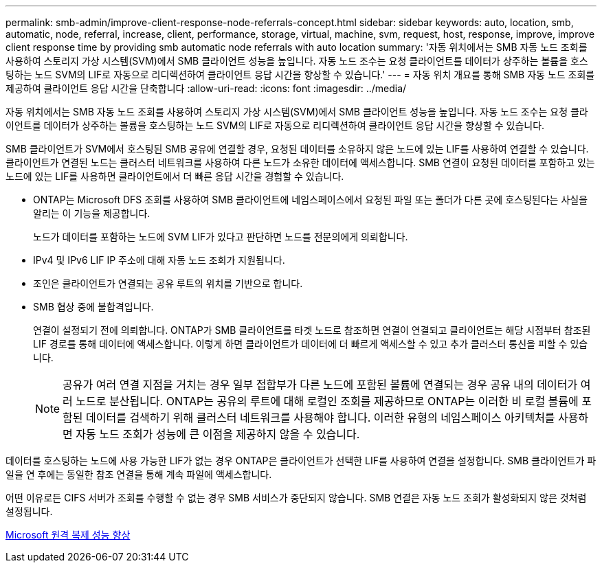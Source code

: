 ---
permalink: smb-admin/improve-client-response-node-referrals-concept.html 
sidebar: sidebar 
keywords: auto, location, smb, automatic, node, referral, increase, client, performance, storage, virtual, machine, svm, request, host, response, improve, improve client response time by providing smb automatic node referrals with auto location 
summary: '자동 위치에서는 SMB 자동 노드 조회를 사용하여 스토리지 가상 시스템(SVM)에서 SMB 클라이언트 성능을 높입니다. 자동 노드 조수는 요청 클라이언트를 데이터가 상주하는 볼륨을 호스팅하는 노드 SVM의 LIF로 자동으로 리디렉션하여 클라이언트 응답 시간을 향상할 수 있습니다.' 
---
= 자동 위치 개요를 통해 SMB 자동 노드 조회를 제공하여 클라이언트 응답 시간을 단축합니다
:allow-uri-read: 
:icons: font
:imagesdir: ../media/


[role="lead"]
자동 위치에서는 SMB 자동 노드 조회를 사용하여 스토리지 가상 시스템(SVM)에서 SMB 클라이언트 성능을 높입니다. 자동 노드 조수는 요청 클라이언트를 데이터가 상주하는 볼륨을 호스팅하는 노드 SVM의 LIF로 자동으로 리디렉션하여 클라이언트 응답 시간을 향상할 수 있습니다.

SMB 클라이언트가 SVM에서 호스팅된 SMB 공유에 연결할 경우, 요청된 데이터를 소유하지 않은 노드에 있는 LIF를 사용하여 연결할 수 있습니다. 클라이언트가 연결된 노드는 클러스터 네트워크를 사용하여 다른 노드가 소유한 데이터에 액세스합니다. SMB 연결이 요청된 데이터를 포함하고 있는 노드에 있는 LIF를 사용하면 클라이언트에서 더 빠른 응답 시간을 경험할 수 있습니다.

* ONTAP는 Microsoft DFS 조회를 사용하여 SMB 클라이언트에 네임스페이스에서 요청된 파일 또는 폴더가 다른 곳에 호스팅된다는 사실을 알리는 이 기능을 제공합니다.
+
노드가 데이터를 포함하는 노드에 SVM LIF가 있다고 판단하면 노드를 전문의에게 의뢰합니다.

* IPv4 및 IPv6 LIF IP 주소에 대해 자동 노드 조회가 지원됩니다.
* 조인은 클라이언트가 연결되는 공유 루트의 위치를 기반으로 합니다.
* SMB 협상 중에 불합격입니다.
+
연결이 설정되기 전에 의뢰합니다. ONTAP가 SMB 클라이언트를 타겟 노드로 참조하면 연결이 연결되고 클라이언트는 해당 시점부터 참조된 LIF 경로를 통해 데이터에 액세스합니다. 이렇게 하면 클라이언트가 데이터에 더 빠르게 액세스할 수 있고 추가 클러스터 통신을 피할 수 있습니다.

+
[NOTE]
====
공유가 여러 연결 지점을 거치는 경우 일부 접합부가 다른 노드에 포함된 볼륨에 연결되는 경우 공유 내의 데이터가 여러 노드로 분산됩니다. ONTAP는 공유의 루트에 대해 로컬인 조회를 제공하므로 ONTAP는 이러한 비 로컬 볼륨에 포함된 데이터를 검색하기 위해 클러스터 네트워크를 사용해야 합니다. 이러한 유형의 네임스페이스 아키텍처를 사용하면 자동 노드 조회가 성능에 큰 이점을 제공하지 않을 수 있습니다.

====


데이터를 호스팅하는 노드에 사용 가능한 LIF가 없는 경우 ONTAP은 클라이언트가 선택한 LIF를 사용하여 연결을 설정합니다. SMB 클라이언트가 파일을 연 후에는 동일한 참조 연결을 통해 계속 파일에 액세스합니다.

어떤 이유로든 CIFS 서버가 조회를 수행할 수 없는 경우 SMB 서비스가 중단되지 않습니다. SMB 연결은 자동 노드 조회가 활성화되지 않은 것처럼 설정됩니다.

xref:improve-microsoft-remote-copy-performance-concept.adoc[Microsoft 원격 복제 성능 향상]
